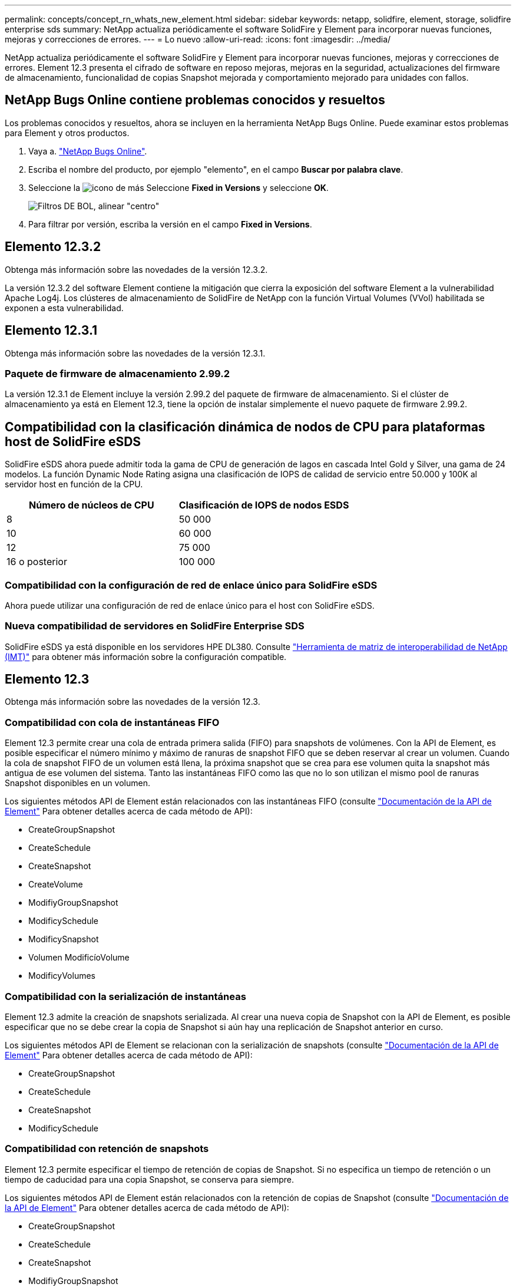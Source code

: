 ---
permalink: concepts/concept_rn_whats_new_element.html 
sidebar: sidebar 
keywords: netapp, solidfire, element, storage, solidfire enterprise sds 
summary: NetApp actualiza periódicamente el software SolidFire y Element para incorporar nuevas funciones, mejoras y correcciones de errores. 
---
= Lo nuevo
:allow-uri-read: 
:icons: font
:imagesdir: ../media/


[role="lead"]
NetApp actualiza periódicamente el software SolidFire y Element para incorporar nuevas funciones, mejoras y correcciones de errores. Element 12.3 presenta el cifrado de software en reposo mejoras, mejoras en la seguridad, actualizaciones del firmware de almacenamiento, funcionalidad de copias Snapshot mejorada y comportamiento mejorado para unidades con fallos.



== NetApp Bugs Online contiene problemas conocidos y resueltos

Los problemas conocidos y resueltos, ahora se incluyen en la herramienta NetApp Bugs Online. Puede examinar estos problemas para Element y otros productos.

. Vaya a. https://mysupport.netapp.com/site/products/all/details/solidfire-elementos/bugsonline-tab["NetApp Bugs Online"^].
. Escriba el nombre del producto, por ejemplo "elemento", en el campo *Buscar por palabra clave*.
. Seleccione la image:plus_icon.PNG["icono de más"] Seleccione *Fixed in Versions* y seleccione *OK*.
+
image:bol_filters.PNG["Filtros DE BOL, alinear \"centro\""]

. Para filtrar por versión, escriba la versión en el campo *Fixed in Versions*.




== Elemento 12.3.2

Obtenga más información sobre las novedades de la versión 12.3.2.

La versión 12.3.2 del software Element contiene la mitigación que cierra la exposición del software Element a la vulnerabilidad Apache Log4j. Los clústeres de almacenamiento de SolidFire de NetApp con la función Virtual Volumes (VVol) habilitada se exponen a esta vulnerabilidad.



== Elemento 12.3.1

Obtenga más información sobre las novedades de la versión 12.3.1.



=== Paquete de firmware de almacenamiento 2.99.2

La versión 12.3.1 de Element incluye la versión 2.99.2 del paquete de firmware de almacenamiento. Si el clúster de almacenamiento ya está en Element 12.3, tiene la opción de instalar simplemente el nuevo paquete de firmware 2.99.2.



== Compatibilidad con la clasificación dinámica de nodos de CPU para plataformas host de SolidFire eSDS

SolidFire eSDS ahora puede admitir toda la gama de CPU de generación de lagos en cascada Intel Gold y Silver, una gama de 24 modelos. La función Dynamic Node Rating asigna una clasificación de IOPS de calidad de servicio entre 50.000 y 100K al servidor host en función de la CPU.

[cols="100,100"]
|===
| Número de núcleos de CPU | Clasificación de IOPS de nodos ESDS 


 a| 
8
 a| 
50 000



 a| 
10
 a| 
60 000



 a| 
12
 a| 
75 000



 a| 
16 o posterior
 a| 
100 000

|===


=== Compatibilidad con la configuración de red de enlace único para SolidFire eSDS

Ahora puede utilizar una configuración de red de enlace único para el host con SolidFire eSDS.



=== Nueva compatibilidad de servidores en SolidFire Enterprise SDS

SolidFire eSDS ya está disponible en los servidores HPE DL380. Consulte https://mysupport.netapp.com/matrix/imt.jsp?components=97283;&solution=1757&isHWU&src=IMT["Herramienta de matriz de interoperabilidad de NetApp (IMT)"^] para obtener más información sobre la configuración compatible.



== Elemento 12.3

Obtenga más información sobre las novedades de la versión 12.3.



=== Compatibilidad con cola de instantáneas FIFO

Element 12.3 permite crear una cola de entrada primera salida (FIFO) para snapshots de volúmenes. Con la API de Element, es posible especificar el número mínimo y máximo de ranuras de snapshot FIFO que se deben reservar al crear un volumen. Cuando la cola de snapshot FIFO de un volumen está llena, la próxima snapshot que se crea para ese volumen quita la snapshot más antigua de ese volumen del sistema. Tanto las instantáneas FIFO como las que no lo son utilizan el mismo pool de ranuras Snapshot disponibles en un volumen.

Los siguientes métodos API de Element están relacionados con las instantáneas FIFO (consulte link:../api/index.html["Documentación de la API de Element"] Para obtener detalles acerca de cada método de API):

* CreateGroupSnapshot
* CreateSchedule
* CreateSnapshot
* CreateVolume
* ModifiyGroupSnapshot
* ModificySchedule
* ModificySnapshot
* Volumen ModificíoVolume
* ModificyVolumes




=== Compatibilidad con la serialización de instantáneas

Element 12.3 admite la creación de snapshots serializada. Al crear una nueva copia de Snapshot con la API de Element, es posible especificar que no se debe crear la copia de Snapshot si aún hay una replicación de Snapshot anterior en curso.

Los siguientes métodos API de Element se relacionan con la serialización de snapshots (consulte link:../api/index.html["Documentación de la API de Element"] Para obtener detalles acerca de cada método de API):

* CreateGroupSnapshot
* CreateSchedule
* CreateSnapshot
* ModificySchedule




=== Compatibilidad con retención de snapshots

Element 12.3 permite especificar el tiempo de retención de copias de Snapshot. Si no especifica un tiempo de retención o un tiempo de caducidad para una copia Snapshot, se conserva para siempre.

Los siguientes métodos API de Element están relacionados con la retención de copias de Snapshot (consulte link:../api/index.html["Documentación de la API de Element"] Para obtener detalles acerca de cada método de API):

* CreateGroupSnapshot
* CreateSchedule
* CreateSnapshot
* ModifiyGroupSnapshot
* ModificySchedule
* ModificySnapshot




=== Mejoras en el cifrado de software en reposo

Para la función de cifrado de software en reposo, Element 12.3 presenta External Key Management (EKM) y la capacidad para volver a establecer la clave maestra de cifrado de software. Puede habilitar el cifrado de software en reposo cuando crea un clúster de almacenamiento. Cuando crea un clúster de almacenamiento SDS empresarial de SolidFire, el cifrado de software en reposo se habilita de forma predeterminada. Esta función cifra todos los datos almacenados en las unidades SSD de los nodos de almacenamiento y provoca que solo un impacto en el rendimiento de I/o del cliente muy pequeño (~2 %).

Los siguientes métodos API de Element están relacionados con el cifrado de software en reposo (consulte link:../api/index.html["Documentación de la API de Element"] Para obtener detalles acerca de cada método de API):

* CreateCluster
* DisableEncryptionAtest
* EnableEncryptionAtest
* GetSoftwareEncryptionAtRestInfo
* RekeySoftwareEncryptionAtRestMasterKey




=== Actualizaciones del firmware del nodo de almacenamiento

Element 12.3 incluye actualizaciones de firmware para los nodos de almacenamiento. link:../concepts/concept_rn_relatedrn_element.html#storage-firmware["Leer más"].



=== Mejoras de seguridad

Element 12.3 resuelve las vulnerabilidades de seguridad de los nodos de almacenamiento y el nodo de gestión. https://security.netapp.com/["Leer más"] acerca de estas mejoras de seguridad.



=== Comportamiento mejorado para unidades con fallos

Element 12.3 realiza comprobaciones periódicas del estado en las unidades del dispositivo SolidFire mediante datos INTELIGENTES de estado de las unidades. Una unidad que no supera la comprobación DEL estado INTELIGENTE puede estar cerca de un fallo. Si una unidad falla la comprobación DE estado INTELIGENTE, la unidad pasa al estado *con error* y aparece un error en el clúster de gravedad crítica: `Drive with serial: <serial number> in slot: <node slot><drive slot> has failed the SMART overall health check. To resolve this fault, replace the drive.`



=== Nueva compatibilidad de servidores en SolidFire Enterprise SDS

SolidFire eSDS ya está disponible en los servidores Dell R640. Consulte https://mysupport.netapp.com/matrix/imt.jsp?components=97283;&solution=1757&isHWU&src=IMT["Herramienta de matriz de interoperabilidad de NetApp (IMT)"^] para obtener más información sobre la configuración compatible.



=== Nueva ubicación para problemas conocidos de SolidFire eSDS

Ahora puede buscar problemas conocidos en https://mysupport.netapp.com/site/products/all/details/solidfire-enterprise-sds/bugsonline-tab["Herramienta bugs Online (se requiere inicio de sesión)"^].

[discrete]
== Obtenga más información

* https://kb.netapp.com/Advice_and_Troubleshooting/Data_Storage_Software/Management_services_for_Element_Software_and_NetApp_HCI/Management_Services_Release_Notes["Notas de la versión de los servicios de gestión y control del cloud híbrido de NetApp"^]
* https://docs.netapp.com/us-en/vcp/index.html["Plugin de NetApp Element para vCenter Server"^]
* https://www.netapp.com/data-storage/solidfire/documentation["Página SolidFire y Element Resources"^]
* https://docs.netapp.com/us-en/element-software/index.html["Documentación de SolidFire y el software Element"^]
* http://docs.netapp.com/sfe-122/index.jsp["Centro de documentación de SolidFire y el software Element para versiones anteriores"^]
* https://www.netapp.com/us/documentation/hci.aspx["Recursos de NetApp HCI"^]
* link:../hardware/fw_storage_nodes.html["Versiones de firmware de almacenamiento compatibles para los nodos de almacenamiento de SolidFire"] _NEW_

